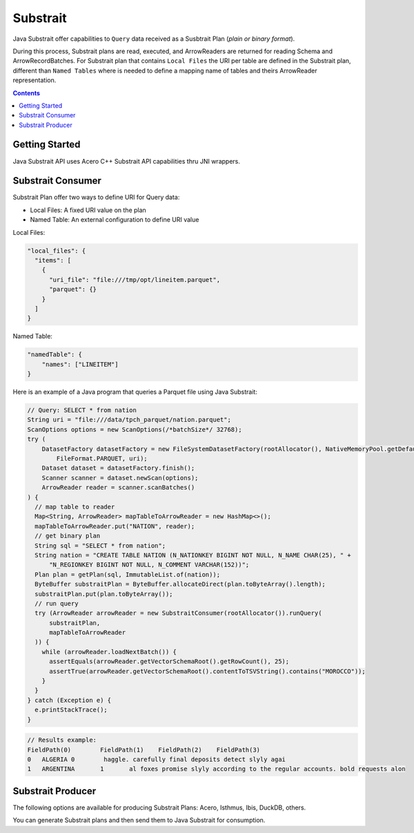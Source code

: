.. Licensed to the Apache Software Foundation (ASF) under one
.. or more contributor license agreements.  See the NOTICE file
.. distributed with this work for additional information
.. regarding copyright ownership.  The ASF licenses this file
.. to you under the Apache License, Version 2.0 (the
.. "License"); you may not use this file except in compliance
.. with the License.  You may obtain a copy of the License at

..   http://www.apache.org/licenses/LICENSE-2.0

.. Unless required by applicable law or agreed to in writing,
.. software distributed under the License is distributed on an
.. "AS IS" BASIS, WITHOUT WARRANTIES OR CONDITIONS OF ANY
.. KIND, either express or implied.  See the License for the
.. specific language governing permissions and limitations
.. under the License.

=========
Substrait
=========

Java Substrait offer capabilities to ``Query`` data received as a Susbtrait
Plan (`plain or binary format`).

During this process, Substrait plans are read, executed, and ArrowReaders are
returned for reading Schema and ArrowRecordBatches. For Substrait plan that contains
``Local Files`` the URI per table are defined in the Substrait plan, different
than ``Named Tables`` where is needed to define a mapping name of tables
and theirs ArrowReader representation.

.. contents::

Getting Started
===============

Java Substrait API uses Acero C++ Substrait API capabilities thru JNI wrappers.

.. seealso:: :doc:`../cpp/streaming_execution` for more information on Acero.

Substrait Consumer
==================

Substrait Plan offer two ways to define URI for Query data:

- Local Files: A fixed URI value on the plan
- Named Table: An external configuration to define URI value

Local Files:

.. code-block:: json

    "local_files": {
      "items": [
        {
          "uri_file": "file:///tmp/opt/lineitem.parquet",
          "parquet": {}
        }
      ]
    }

Named Table:

.. code-block:: json

    "namedTable": {
        "names": ["LINEITEM"]
    }

Here is an example of a Java program that queries a Parquet file using Java Substrait:

.. code-block:: Java

    // Query: SELECT * from nation
    String uri = "file:///data/tpch_parquet/nation.parquet";
    ScanOptions options = new ScanOptions(/*batchSize*/ 32768);
    try (
        DatasetFactory datasetFactory = new FileSystemDatasetFactory(rootAllocator(), NativeMemoryPool.getDefault(),
            FileFormat.PARQUET, uri);
        Dataset dataset = datasetFactory.finish();
        Scanner scanner = dataset.newScan(options);
        ArrowReader reader = scanner.scanBatches()
    ) {
      // map table to reader
      Map<String, ArrowReader> mapTableToArrowReader = new HashMap<>();
      mapTableToArrowReader.put("NATION", reader);
      // get binary plan
      String sql = "SELECT * from nation";
      String nation = "CREATE TABLE NATION (N_NATIONKEY BIGINT NOT NULL, N_NAME CHAR(25), " +
          "N_REGIONKEY BIGINT NOT NULL, N_COMMENT VARCHAR(152))";
      Plan plan = getPlan(sql, ImmutableList.of(nation));
      ByteBuffer substraitPlan = ByteBuffer.allocateDirect(plan.toByteArray().length);
      substraitPlan.put(plan.toByteArray());
      // run query
      try (ArrowReader arrowReader = new SubstraitConsumer(rootAllocator()).runQuery(
          substraitPlan,
          mapTableToArrowReader
      )) {
        while (arrowReader.loadNextBatch()) {
          assertEquals(arrowReader.getVectorSchemaRoot().getRowCount(), 25);
          assertTrue(arrowReader.getVectorSchemaRoot().contentToTSVString().contains("MOROCCO"));
        }
      }
    } catch (Exception e) {
      e.printStackTrace();
    }

.. code-block:: text

    // Results example:
    FieldPath(0)	FieldPath(1)	FieldPath(2)	FieldPath(3)
    0	ALGERIA	0	 haggle. carefully final deposits detect slyly agai
    1	ARGENTINA	1	al foxes promise slyly according to the regular accounts. bold requests alon

Substrait Producer
==================

The following options are available for producing Substrait Plans: Acero,
Isthmus, Ibis, DuckDB, others.

You can generate Substrait plans and then send them to Java Substrait for consumption.